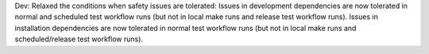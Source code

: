 Dev: Relaxed the conditions when safety issues are tolerated:
Issues in development dependencies are now tolerated in normal and scheduled
test workflow runs (but not in local make runs and release test workflow runs).
Issues in installation dependencies are now tolerated in normal test workflow
runs (but not in local make runs and scheduled/release test workflow runs).
